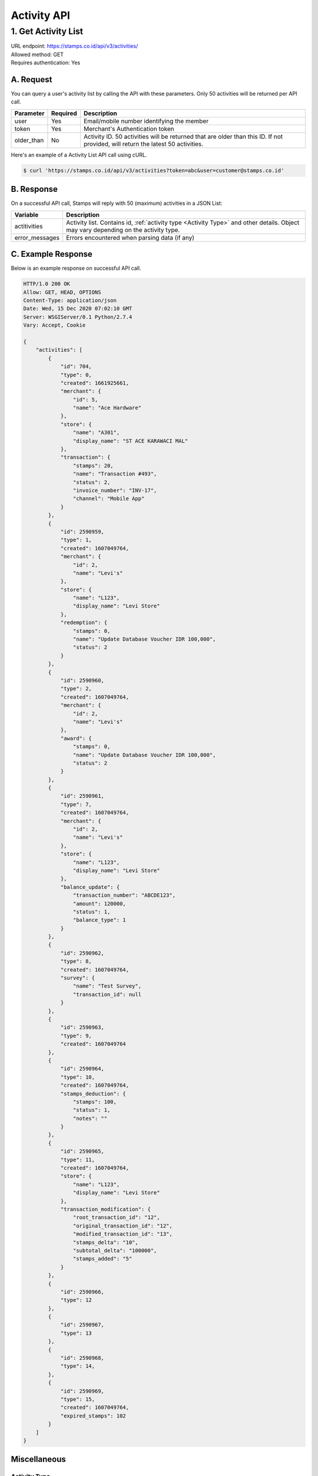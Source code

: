 ************************************
Activity API
************************************

1. Get Activity List
====================
| URL endpoint: https://stamps.co.id/api/v3/activities/
| Allowed method: GET
| Requires authentication: Yes


A. Request
----------

You can query a user's activity list by calling the API with these parameters. Only 50 activities will be returned per API call.

=================== =========== =======================
Parameter           Required    Description
=================== =========== =======================
user                Yes         Email/mobile number identifying the member
token               Yes         Merchant's Authentication token
older_than          No          Activity ID. 50 activities will be returned that are older than this ID. If not provided, will return the latest 50 activities.
=================== =========== =======================

Here's an example of a Activity List API call using cURL.

.. code-block :: bash

    $ curl 'https://stamps.co.id/api/v3/activities?token=abc&user=customer@stamps.co.id'

B. Response
-----------

On a successful API call, Stamps will reply with 50 (maximum) activities in a JSON List:

=================== ==================
Variable            Description
=================== ==================
actitivities        Activity list.
                    Contains id, :ref:`activity type <Activity Type>` and other details.
                    Object may vary depending on the activity type.
error_messages      Errors encountered when parsing data (if any)
=================== ==================

C. Example Response
-------------------

Below is an example response on successful API call.

.. code-block:: javascript

    HTTP/1.0 200 OK
    Allow: GET, HEAD, OPTIONS
    Content-Type: application/json
    Date: Wed, 15 Dec 2020 07:02:10 GMT
    Server: WSGIServer/0.1 Python/2.7.4
    Vary: Accept, Cookie

    {
        "activities": [
            {
                "id": 704,
                "type": 0,
                "created": 1661925661,
                "merchant": {
                    "id": 5,
                    "name": "Ace Hardware"
                },
                "store": {
                    "name": "A301",
                    "display_name": "ST ACE KARAWACI MAL"
                },
                "transaction": {
                    "stamps": 20,
                    "name": "Transaction #493",
                    "status": 2,
                    "invoice_number": "INV-17",
                    "channel": "Mobile App"
                }
            },
            {
                "id": 2590959,
                "type": 1,
                "created": 1607049764,
                "merchant": {
                    "id": 2,
                    "name": "Levi's"
                },
                "store": {
                    "name": "L123",
                    "display_name": "Levi Store"
                },
                "redemption": {
                    "stamps": 0,
                    "name": "Update Database Voucher IDR 100,000",
                    "status": 2
                }
            },
            {
                "id": 2590960,
                "type": 2,
                "created": 1607049764,
                "merchant": {
                    "id": 2,
                    "name": "Levi's"
                },
                "award": {
                    "stamps": 0,
                    "name": "Update Database Voucher IDR 100,000",
                    "status": 2
                }
            },
            {
                "id": 2590961,
                "type": 7,
                "created": 1607049764,
                "merchant": {
                    "id": 2,
                    "name": "Levi's"
                },
                "store": {
                    "name": "L123",
                    "display_name": "Levi Store"
                },
                "balance_update": {
                    "transaction_number": "ABCDE123",
                    "amount": 120000,
                    "status": 1,
                    "balance_type": 1
                }
            },
            {
                "id": 2590962,
                "type": 8,
                "created": 1607049764,
                "survey": {
                    "name": "Test Survey",
                    "transaction_id": null
                }
            },
            {
                "id": 2590963,
                "type": 9,
                "created": 1607049764
            },
            {
                "id": 2590964,
                "type": 10,
                "created": 1607049764,
                "stamps_deduction": {
                    "stamps": 100,
                    "status": 1,
                    "notes": ""
                }
            },
            {
                "id": 2590965,
                "type": 11,
                "created": 1607049764,
                "store": {
                    "name": "L123",
                    "display_name": "Levi Store"
                },
                "transaction_modification": {
                    "root_transaction_id": "12",
                    "original_transaction_id": "12",
                    "modified_transaction_id": "13",
                    "stamps_delta": "10",
                    "subtotal_delta": "100000",
                    "stamps_added": "5"
                }
            },
            {
                "id": 2590966,
                "type": 12
            },
            {
                "id": 2590967,
                "type": 13
            },
            {
                "id": 2590968,
                "type": 14,
            },
            {
                "id": 2590969,
                "type": 15,
                "created": 1607049764,
                "expired_stamps": 102
            }
        ]
    }


Miscellaneous
------------------------------

Activity Type
^^^^^^^^^^^^^^^^^^^^^
=================== ===========
Code                Description
=================== ===========
0                   Transaction
1                   Redemption
2                   Awarded Stamps
7                   Change Balance
8                   Survey Submission
9                   Completed Registration
10                  Deduct Stamps
11                  Return transaction
12                  Membership Level Override
13                  Merged with Legacy Member
14                  Legacy Member Activated
15                  Stamps Expired
=================== ===========


Status
^^^^^^^^^^
=================== ===========
Code                Description
=================== ===========
1                   Created
2                   Canceled
3                   Open
=================== ===========
